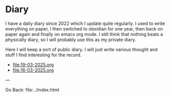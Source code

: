 #+startup: content indent

* Diary

I have a daily diary since 2022 which I update quite regularly.
I used to write everything on paper, I then switched to obsidian
for one year, then back on paper again and finally on emacs org
mode. I still think that nothing beats a physically diary, so I
will probably use this as my private diary.

Here I will keep a sort of public diary. I will just write various
thought and stuff I find interesting for the record.

- file:19-03-2025.org
- file:16-03-2025.org

---

Go Back: file:../index.html
